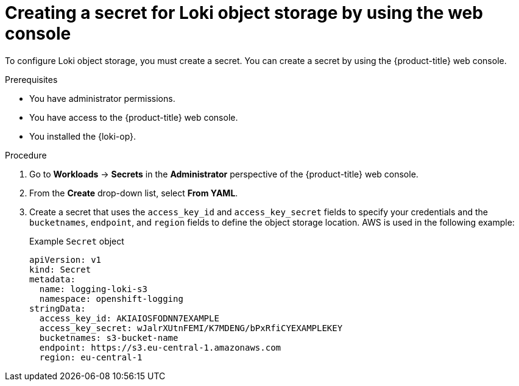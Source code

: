 // Module included in the following assemblies:
//
// * list assemblies

:_mod-docs-content-type: PROCEDURE
[id="loki-create-object-storage-secret-console_{context}"]
= Creating a secret for Loki object storage by using the web console

To configure Loki object storage, you must create a secret. You can create a secret by using the {product-title} web console.

.Prerequisites

* You have administrator permissions.
* You have access to the {product-title} web console.
* You installed the {loki-op}.

.Procedure

. Go to *Workloads* -> *Secrets* in the *Administrator* perspective of the {product-title} web console.

. From the *Create* drop-down list, select *From YAML*.

. Create a secret that uses the `access_key_id` and `access_key_secret` fields to specify your credentials and the `bucketnames`, `endpoint`, and `region` fields to define the object storage location. AWS is used in the following example:
+
.Example `Secret` object
[source,yaml]
----
apiVersion: v1
kind: Secret
metadata:
  name: logging-loki-s3
  namespace: openshift-logging
stringData:
  access_key_id: AKIAIOSFODNN7EXAMPLE
  access_key_secret: wJalrXUtnFEMI/K7MDENG/bPxRfiCYEXAMPLEKEY
  bucketnames: s3-bucket-name
  endpoint: https://s3.eu-central-1.amazonaws.com
  region: eu-central-1
----